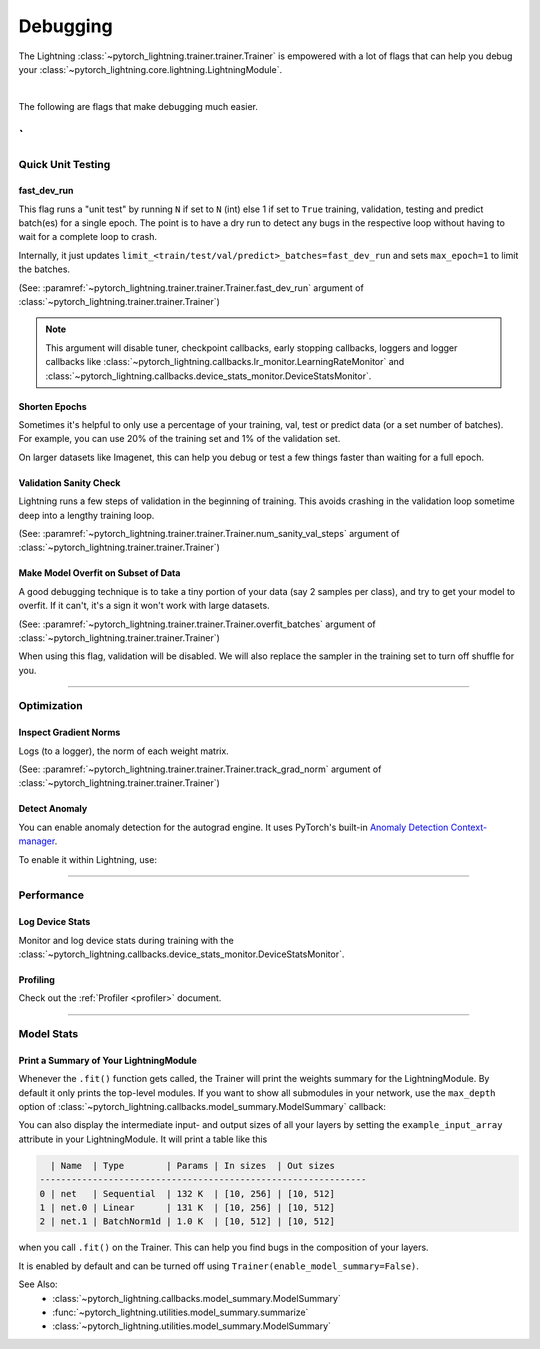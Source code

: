 .. testsetup:: *

    from pytorch_lightning.trainer.trainer import Trainer

.. _debugging:

#########
Debugging
#########

The Lightning :class:`~pytorch_lightning.trainer.trainer.Trainer` is empowered with a lot of flags that can help you debug your :class:`~pytorch_lightning.core.lightning.LightningModule`.

.. raw:: html

    <video width="50%" max-width="400px" controls
    poster="https://pl-bolts-doc-images.s3.us-east-2.amazonaws.com/pl_docs/trainer_flags/yt_thumbs/thumb_debugging.png"
    src="https://pl-bolts-doc-images.s3.us-east-2.amazonaws.com/pl_docs/yt/Trainer+flags+7-+debugging_1.mp4"></video>

|

The following are flags that make debugging much easier.

`
----------------


******************
Quick Unit Testing
******************

fast_dev_run
============

This flag runs a "unit test" by running ``N`` if set to ``N`` (int) else 1 if set to ``True`` training, validation, testing and predict batch(es)
for a single epoch. The point is to have a dry run to detect any bugs in the respective loop without having to wait for a complete loop to crash.

Internally, it just updates ``limit_<train/test/val/predict>_batches=fast_dev_run`` and sets ``max_epoch=1`` to limit the batches.

(See: :paramref:`~pytorch_lightning.trainer.trainer.Trainer.fast_dev_run`
argument of :class:`~pytorch_lightning.trainer.trainer.Trainer`)

.. testcode::

    # runs 1 train, val, test batch and program ends
    trainer = Trainer(fast_dev_run=True)

    # runs 7 train, val, test batches and program ends
    trainer = Trainer(fast_dev_run=7)

.. note::

    This argument will disable tuner, checkpoint callbacks, early stopping callbacks,
    loggers and logger callbacks like :class:`~pytorch_lightning.callbacks.lr_monitor.LearningRateMonitor` and
    :class:`~pytorch_lightning.callbacks.device_stats_monitor.DeviceStatsMonitor`.


Shorten Epochs
==============

Sometimes it's helpful to only use a percentage of your training, val, test or predict data (or a set number of batches).
For example, you can use 20% of the training set and 1% of the validation set.

On larger datasets like Imagenet, this can help you debug or test a few things faster than waiting for a full epoch.

.. testcode::

    # use only 10% of training data and 1% of val data
    trainer = Trainer(limit_train_batches=0.1, limit_val_batches=0.01)

    # use 10 batches of train and 5 batches of val
    trainer = Trainer(limit_train_batches=10, limit_val_batches=5)


Validation Sanity Check
=======================

Lightning runs a few steps of validation in the beginning of training.
This avoids crashing in the validation loop sometime deep into a lengthy training loop.

(See: :paramref:`~pytorch_lightning.trainer.trainer.Trainer.num_sanity_val_steps`
argument of :class:`~pytorch_lightning.trainer.trainer.Trainer`)

.. testcode::

    # DEFAULT
    trainer = Trainer(num_sanity_val_steps=2)


Make Model Overfit on Subset of Data
====================================

A good debugging technique is to take a tiny portion of your data (say 2 samples per class),
and try to get your model to overfit. If it can't, it's a sign it won't work with large datasets.

(See: :paramref:`~pytorch_lightning.trainer.trainer.Trainer.overfit_batches`
argument of :class:`~pytorch_lightning.trainer.trainer.Trainer`)

.. testcode::

    # use only 1% of training data (and turn off validation)
    trainer = Trainer(overfit_batches=0.01)

    # similar, but with a fixed 10 batches
    trainer = Trainer(overfit_batches=10)

When using this flag, validation will be disabled. We will also replace the sampler
in the training set to turn off shuffle for you.


----------------


************
Optimization
************

Inspect Gradient Norms
======================

Logs (to a logger), the norm of each weight matrix.

(See: :paramref:`~pytorch_lightning.trainer.trainer.Trainer.track_grad_norm`
argument of :class:`~pytorch_lightning.trainer.trainer.Trainer`)

.. testcode::

    # the 2-norm
    trainer = Trainer(track_grad_norm=2)


Detect Anomaly
==============

You can enable anomaly detection for the autograd engine. It uses PyTorch's built-in
`Anomaly Detection Context-manager <https://pytorch.org/docs/stable/autograd.html#anomaly-detection>`_.

To enable it within Lightning, use:

.. testcode::

    trainer = Trainer(detect_anomaly=True)


----------------


***********
Performance
***********

Log Device Stats
================

Monitor and log device stats during training with the :class:`~pytorch_lightning.callbacks.device_stats_monitor.DeviceStatsMonitor`.

.. testcode::

    from pytorch_lightning.callbacks import DeviceStatsMonitor

    trainer = Trainer(callbacks=[DeviceStatsMonitor()])


Profiling
=========

Check out the :ref:`Profiler <profiler>` document.


----------------


***********
Model Stats
***********

Print a Summary of Your LightningModule
=======================================

Whenever the ``.fit()`` function gets called, the Trainer will print the weights summary for the LightningModule.
By default it only prints the top-level modules. If you want to show all submodules in your network, use the
``max_depth`` option of :class:`~pytorch_lightning.callbacks.model_summary.ModelSummary` callback:

.. testcode::

    from pytorch_lightning.callbacks import ModelSummary

    trainer = Trainer(callbacks=[ModelSummary(max_depth=-1)])


You can also display the intermediate input- and output sizes of all your layers by setting the
``example_input_array`` attribute in your LightningModule. It will print a table like this

.. code-block:: text

      | Name  | Type        | Params | In sizes  | Out sizes
    --------------------------------------------------------------
    0 | net   | Sequential  | 132 K  | [10, 256] | [10, 512]
    1 | net.0 | Linear      | 131 K  | [10, 256] | [10, 512]
    2 | net.1 | BatchNorm1d | 1.0 K  | [10, 512] | [10, 512]

when you call ``.fit()`` on the Trainer. This can help you find bugs in the composition of your layers.

It is enabled by default and can be turned off using ``Trainer(enable_model_summary=False)``.

See Also:
    - :class:`~pytorch_lightning.callbacks.model_summary.ModelSummary`
    - :func:`~pytorch_lightning.utilities.model_summary.summarize`
    - :class:`~pytorch_lightning.utilities.model_summary.ModelSummary`
